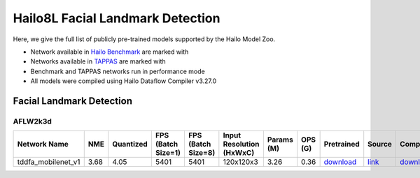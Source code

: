 
Hailo8L Facial Landmark Detection
=================================

.. |rocket| image:: ../../images/rocket.png
  :width: 18

.. |star| image:: ../../images/star.png
  :width: 18

Here, we give the full list of publicly pre-trained models supported by the Hailo Model Zoo.

* Network available in `Hailo Benchmark <https://hailo.ai/products/ai-accelerators/hailo-8l-ai-accelerator-for-ai-light-applications/#hailo8l-benchmarks/>`_ are marked with |rocket|
* Networks available in `TAPPAS <https://github.com/hailo-ai/tappas/>`_ are marked with |star|
* Benchmark and TAPPAS networks run in performance mode
* All models were compiled using Hailo Dataflow Compiler v3.27.0


.. _Facial Landmark Detection:

Facial Landmark Detection
-------------------------

AFLW2k3d
^^^^^^^^

.. list-table::
   :widths: 31 9 7 11 9 8 8 8 7 7 7
   :header-rows: 1

   * - Network Name
     - NME
     - Quantized
     - FPS (Batch Size=1)
     - FPS (Batch Size=8)
     - Input Resolution (HxWxC)
     - Params (M)
     - OPS (G)
     - Pretrained
     - Source
     - Compiled
   * - tddfa_mobilenet_v1  |star|
     - 3.68
     - 4.05
     - 5401
     - 5401
     - 120x120x3
     - 3.26
     - 0.36
     - `download <https://hailo-model-zoo.s3.eu-west-2.amazonaws.com/FaceLandmarks3d/tddfa/tddfa_mobilenet_v1/pretrained/2021-11-28/tddfa_mobilenet_v1.zip>`_
     - `link <https://github.com/cleardusk/3DDFA_V2>`_
     - `download <https://hailo-model-zoo.s3.eu-west-2.amazonaws.com/ModelZoo/Compiled/v2.11.0/hailo8l/tddfa_mobilenet_v1.hef>`_

